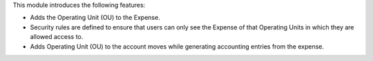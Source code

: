 This module introduces the following features:

* Adds the Operating Unit (OU) to the Expense.

* Security rules are defined to ensure that users can only see the Expense of that Operating Units in which they are allowed access to.

* Adds Operating Unit (OU) to the account moves while generating accounting entries from the expense.
